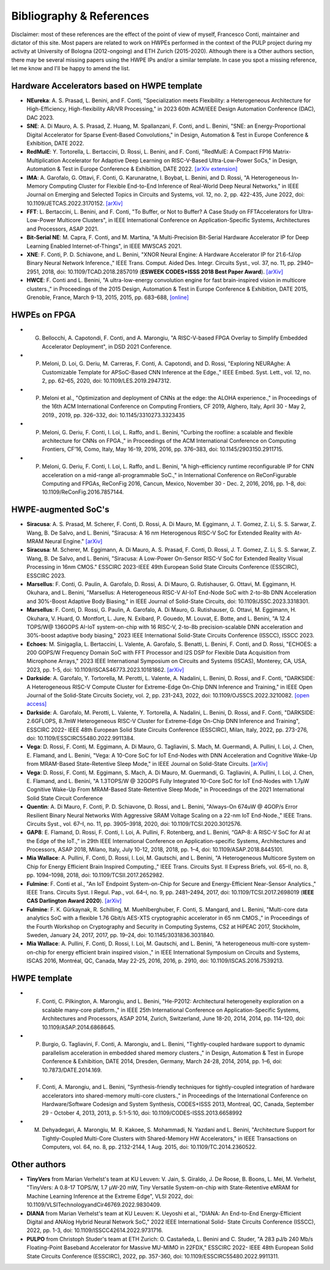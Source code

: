 
*************************
Bibliography & References
*************************

Disclaimer: most of these references are the effect of the point of view of myself, Francesco Conti, maintainer and dictator of this site.
Most papers are related to work on HWPEs performed in the context of the PULP project during my activity at University of Bologna (2012-ongoing)
and ETH Zurich (2015-2020).
Although there is a Other authors section, there may be several missing papers using the HWPE IPs and/or a 
similar template. In case you spot a missing reference, let me know and I'll be happy to amend the list.

Hardware Accelerators based on HWPE template
============================================
- **NEureka**: A. S. Prasad, L. Benini, and F. Conti, "Specialization meets Flexibility: a Heterogeneous Architecture for High-Efficiency, High-flexibility AR/VR Processing," in 2023 60th ACM/IEEE Design Automation Conference (DAC), DAC 2023.
- **SNE**: A. Di Mauro, A. S. Prasad, Z. Huang, M. Spallanzani, F. Conti, and L. Benini, "SNE: an Energy-Proportional Digital Accelerator for Sparse Event-Based Convolutions," in Design, Automation & Test in Europe Conference & Exhibition, DATE 2022.
- **RedMulE**: Y. Tortorella, L. Bertaccini, D. Rossi, L. Benini, and F. Conti, "RedMulE: A Compact FP16 Matrix-Multiplication Accelerator for Adaptive Deep Learning on RISC-V-Based Ultra-Low-Power SoCs," in Design, Automation & Test in Europe Conference & Exhibition, DATE 2022. `[arXiv extension] <https://arxiv.org/pdf/2301.03904.pdf>`_
- **IMA**: A. Garofalo, G. Ottavi, F. Conti, G. Karunaratne, I. Boybat, L. Benini, and D. Rossi, "A Heterogeneous In-Memory Computing Cluster for Flexible End-to-End Inference of Real-World Deep Neural Networks," in IEEE Journal on Emerging and Selected Topics in Circuits and Systems, vol. 12, no. 2, pp. 422-435, June 2022, doi: 10.1109/JETCAS.2022.3170152. `[arXiv] <https://arxiv.org/pdf/2201.01089.pdf>`_
- **FFT**: L. Bertaccini, L. Benini, and F. Conti, "To Buffer, or Not to Buffer? A Case Study on FFTAccelerators for Ultra-Low-Power Multicore Clusters", in IEEE International Conference on Application-Specific Systems, Architectures and Processors, ASAP 2021.
- **Bit-Serial NE**: M. Capra, F. Conti, and M. Martina, "A Multi-Precision Bit-Serial Hardware Accelerator IP for Deep Learning Enabled Internet-of-Things", in IEEE MWSCAS 2021.
- **XNE**: F. Conti, P. D. Schiavone, and L. Benini, "XNOR Neural Engine: A Hardware Accelerator IP for 21.6-fJ/op Binary Neural Network Inference.," IEEE Trans. Comput. Aided Des. Integr. Circuits Syst., vol. 37, no. 11, pp. 2940–2951, 2018, doi: 10.1109/TCAD.2018.2857019 (**ESWEEK CODES+ISSS 2018 Best Paper Award**). `[arXiv] <https://arxiv.org/pdf/1807.03010.pdf>`_
- **HWCE**: F. Conti and L. Benini, "A ultra-low-energy convolution engine for fast brain-inspired vision in multicore clusters.," in Proceedings of the 2015 Design, Automation & Test in Europe Conference & Exhibition, DATE 2015, Grenoble, France, March 9-13, 2015, 2015, pp. 683–688, `[online] <http://dl.acm.org/citation.cfm?id=2755910>`_

HWPEs on FPGA
=============
- G. Bellocchi, A. Capotondi, F. Conti, and A. Marongiu, "A RISC-V-based FPGA Overlay to Simplify Embedded Accelerator Deployment", in DSD 2021 Conference.
- P. Meloni, D. Loi, G. Deriu, M. Carreras, F. Conti, A. Capotondi, and D. Rossi, "Exploring NEURAghe: A Customizable Template for APSoC-Based CNN Inference at the Edge.," IEEE Embed. Syst. Lett., vol. 12, no. 2, pp. 62–65, 2020, doi: 10.1109/LES.2019.2947312.
- P. Meloni et al., "Optimization and deployment of CNNs at the edge: the ALOHA experience.," in Proceedings of the 16th ACM International Conference on Computing Frontiers, CF 2019, Alghero, Italy, April 30 - May 2, 2019., 2019, pp. 326–332, doi: 10.1145/3310273.3323435
- P. Meloni, G. Deriu, F. Conti, I. Loi, L. Raffo, and L. Benini, "Curbing the roofline: a scalable and flexible architecture for CNNs on FPGA.," in Proceedings of the ACM International Conference on Computing Frontiers, CF’16, Como, Italy, May 16-19, 2016, 2016, pp. 376–383, doi: 10.1145/2903150.2911715.
- P. Meloni, G. Deriu, F. Conti, I. Loi, L. Raffo, and L. Benini, "A high-efficiency runtime reconfigurable IP for CNN acceleration on a mid-range all-programmable SoC.," in International Conference on ReConFigurable Computing and FPGAs, ReConFig 2016, Cancun, Mexico, November 30 - Dec. 2, 2016, 2016, pp. 1–8, doi: 10.1109/ReConFig.2016.7857144.

HWPE-augmented SoC's
====================
- **Siracusa**: A. S. Prasad, M. Scherer, F. Conti, D. Rossi, A. Di Mauro, M. Eggimann, J. T. Gomez, Z. Li, S. S. Sarwar, Z. Wang, B. De Salvo, and L. Benini, "Siracusa: A 16 nm Heterogenous RISC-V SoC for Extended Reality with At-MRAM Neural Engine." `[arXiv] <https://arxiv.org/pdf/2312.14750.pdf>`_
- **Siracusa**: M. Scherer, M. Eggimann, A. Di Mauro, A. S. Prasad, F. Conti, D. Rossi, J. T. Gomez, Z. Li, S. S. Sarwar, Z. Wang, B. De Salvo, and L. Benini, "Siracusa: A Low-Power On-Sensor RISC-V SoC for Extended Reality Visual Processing in 16nm CMOS." ESSCIRC 2023-IEEE 49th European Solid State Circuits Conference (ESSCIRC), ESSCIRC 2023.
- **Marsellus**: F. Conti, G. Paulin, A. Garofalo, D. Rossi, A. Di Mauro, G. Rutishauser, G. Ottavi, M. Eggimann, H. Okuhara, and L. Benini, "Marsellus: A Heterogeneous RISC-V AI-IoT End-Node SoC with 2-to-8b DNN Acceleration and 30%-Boost Adaptive Body Biasing," in IEEE Journal of Solid-State Circuits, doi: 10.1109/JSSC.2023.3318301.
- **Marsellus**: F. Conti, D. Rossi, G. Paulin, A. Garofalo, A. Di Mauro, G. Rutishauser, G. Ottavi, M. Eggimann, H. Okuhara, V. Huard, O. Montfort, L. Jure, N. Exibard, P. Gouedo, M. Louvat, E. Botte, and L. Benini, "A 12.4 TOPS/W@ 136GOPS AI-IoT system-on-chip with 16 RISC-V, 2-to-8b precision-scalable DNN acceleration and 30%-boost adaptive body biasing," 2023 IEEE International Solid-State Circuits Conference (ISSCC), ISSCC 2023.
- **Echoes**: M. Sinigaglia, L. Bertaccini, L. Valente, A. Garofalo, S. Benatti, L. Benini, F. Conti, and D. Rossi, "ECHOES: a 200 GOPS/W Frequency Domain SoC with FFT Processor and I2S DSP for Flexible Data Acquisition from Microphone Arrays," 2023 IEEE International Symposium on Circuits and Systems (ISCAS), Monterey, CA, USA, 2023, pp. 1-5, doi: 10.1109/ISCAS46773.2023.10181862. `[arXiv] <https://arxiv.org/pdf/2305.07325.pdf>`_
- **Darkside**: A. Garofalo, Y. Tortorella, M. Perotti, L. Valente, A. Nadalini, L. Benini, D. Rossi, and F. Conti, "DARKSIDE: A Heterogeneous RISC-V Compute Cluster for Extreme-Edge On-Chip DNN Inference and Training," in IEEE Open Journal of the Solid-State Circuits Society, vol. 2, pp. 231-243, 2022, doi: 10.1109/OJSSCS.2022.3210082. `[open access] <https://ieeexplore.ieee.org/stamp/stamp.jsp?tp=&arnumber=9903915>`_
- **Darkside**: A. Garofalo, M. Perotti, L. Valente, Y. Tortorella, A. Nadalini, L. Benini, D. Rossi, and F. Conti, "DARKSIDE: 2.6GFLOPS, 8.7mW Heterogeneous RISC-V Cluster for Extreme-Edge On-Chip DNN Inference and Training", ESSCIRC 2022- IEEE 48th European Solid State Circuits Conference (ESSCIRC), Milan, Italy, 2022, pp. 273-276, doi: 10.1109/ESSCIRC55480.2022.9911384.
- **Vega**: D. Rossi, F. Conti, M. Eggimann, A. Di Mauro, G. Tagliavini, S. Mach, M. Guermandi, A. Pullini, I. Loi, J. Chen, E. Flamand, and L. Benini, "Vega: A 10-Core SoC for IoT End-Nodes with DNN Acceleration and Cognitive Wake-Up from MRAM-Based State-Retentive Sleep Mode," in IEEE Journal on Solid-State Circuits. `[arXiv] <https://arxiv.org/pdf/2110.09101.pdf>`_
- **Vega**: D. Rossi, F. Conti, M. Eggimann, S. Mach, A. Di Mauro, M. Guermandi, G. Tagliavini, A. Pullini, I. Loi, J. Chen, E. Flamand, and L. Benini, "A 1.3TOPS/W @ 32GOPS Fully Integrated 10-Core SoC for IoT End-Nodes with 1.7μW Cognitive Wake-Up From MRAM-Based State-Retentive Sleep Mode," in Proceedings of the 2021 International Solid State Circuit Conference
- **Quentin**: A. Di Mauro, F. Conti, P. D. Schiavone, D. Rossi, and L. Benini, "Always-On 674uW @ 4GOP/s Error Resilient Binary Neural Networks With Aggressive SRAM Voltage Scaling on a 22-nm IoT End-Node.," IEEE Trans. Circuits Syst., vol. 67–I, no. 11, pp. 3905–3918, 2020, doi: 10.1109/TCSI.2020.3012576.
- **GAP8**: E. Flamand, D. Rossi, F. Conti, I. Loi, A. Pullini, F. Rotenberg, and L. Benini, “GAP-8: A RISC-V SoC for AI at the Edge of the IoT.,” in 29th IEEE International Conference on Application-specific Systems, Architectures and Processors, ASAP 2018, Milano, Italy, July 10-12, 2018, 2018, pp. 1–4, doi: 10.1109/ASAP.2018.8445101.
- **Mia Wallace**: A. Pullini, F. Conti, D. Rossi, I. Loi, M. Gautschi, and L. Benini, "A Heterogeneous Multicore System on Chip for Energy Efficient Brain Inspired Computing.," IEEE Trans. Circuits Syst. II Express Briefs, vol. 65–II, no. 8, pp. 1094–1098, 2018, doi: 10.1109/TCSII.2017.2652982.
- **Fulmine**: F. Conti et al., "An IoT Endpoint System-on-Chip for Secure and Energy-Efficient Near-Sensor Analytics.," IEEE Trans. Circuits Syst. I Regul. Pap., vol. 64–I, no. 9, pp. 2481–2494, 2017, doi: 10.1109/TCSI.2017.2698019 (**IEEE CAS Darlington Award 2020**). `[arXiv] <https://arxiv.org/pdf/1612.05974.pdf>`_
- **Fulmine**: F. K. Gürkaynak, R. Schilling, M. Muehlberghuber, F. Conti, S. Mangard, and L. Benini, "Multi-core data analytics SoC with a flexible 1.76 Gbit/s AES-XTS cryptographic accelerator in 65 nm CMOS.," in Proceedings of the Fourth Workshop on Cryptography and Security in Computing Systems, CS2 at HiPEAC 2017, Stockholm, Sweden, January 24, 2017, 2017, pp. 19–24, doi: 10.1145/3031836.3031840.
- **Mia Wallace**: A. Pullini, F. Conti, D. Rossi, I. Loi, M. Gautschi, and L. Benini, "A heterogeneous multi-core system-on-chip for energy efficient brain inspired vision.," in IEEE International Symposium on Circuits and Systems, ISCAS 2016, Montréal, QC, Canada, May 22-25, 2016, 2016, p. 2910, doi: 10.1109/ISCAS.2016.7539213.

HWPE template
=============
- F. Conti, C. Pilkington, A. Marongiu, and L. Benini, "He-P2012: Architectural heterogeneity exploration on a scalable many-core platform.," in IEEE 25th International Conference on Application-Specific Systems, Architectures and Processors, ASAP 2014, Zurich, Switzerland, June 18-20, 2014, 2014, pp. 114–120, doi: 10.1109/ASAP.2014.6868645.
- P. Burgio, G. Tagliavini, F. Conti, A. Marongiu, and L. Benini, "Tightly-coupled hardware support to dynamic parallelism acceleration in embedded shared memory clusters.," in Design, Automation & Test in Europe Conference & Exhibition, DATE 2014, Dresden, Germany, March 24-28, 2014, 2014, pp. 1–6, doi: 10.7873/DATE.2014.169.
- F. Conti, A. Marongiu, and L. Benini, "Synthesis-friendly techniques for tightly-coupled integration of hardware accelerators into shared-memory multi-core clusters.," in Proceedings of the International Conference on Hardware/Software Codesign and System Synthesis, CODES+ISSS 2013, Montreal, QC, Canada, September 29 - October 4, 2013, 2013, p. 5:1-5:10, doi: 10.1109/CODES-ISSS.2013.6658992
- M. Dehyadegari, A. Marongiu, M. R. Kakoee, S. Mohammadi, N. Yazdani and L. Benini, "Architecture Support for Tightly-Coupled Multi-Core Clusters with Shared-Memory HW Accelerators," in IEEE Transactions on Computers, vol. 64, no. 8, pp. 2132-2144, 1 Aug. 2015, doi: 10.1109/TC.2014.2360522.

Other authors
=============
- **TinyVers** from Marian Verhelst's team at KU Leuven: V. Jain, S. Giraldo, J. De Roose, B. Boons, L. Mei, M. Verhelst, "TinyVers: A 0.8-17 TOPS/W, 1.7 μW-20 mW, Tiny Versatile System-on-chip with State-Retentive eMRAM for Machine Learning Inference at the Extreme Edge", VLSI 2022, doi: 10.1109/VLSITechnologyandCir46769.2022.9830409.
- **DIANA** from Marian Verhelst's team at KU Leuven: K. Ueyoshi et al., "DIANA: An End-to-End Energy-Efficient Digital and ANAlog Hybrid Neural Network SoC," 2022 IEEE International Solid- State Circuits Conference (ISSCC), 2022, pp. 1-3, doi: 10.1109/ISSCC42614.2022.9731716.
- **PULPO** from Christoph Studer's team at ETH Zurich: O. Castañeda, L. Benini and C. Studer, "A 283 pJ/b 240 Mb/s Floating-Point Baseband Accelerator for Massive MU-MIMO in 22FDX," ESSCIRC 2022- IEEE 48th European Solid State Circuits Conference (ESSCIRC), 2022, pp. 357-360, doi: 10.1109/ESSCIRC55480.2022.9911311.
